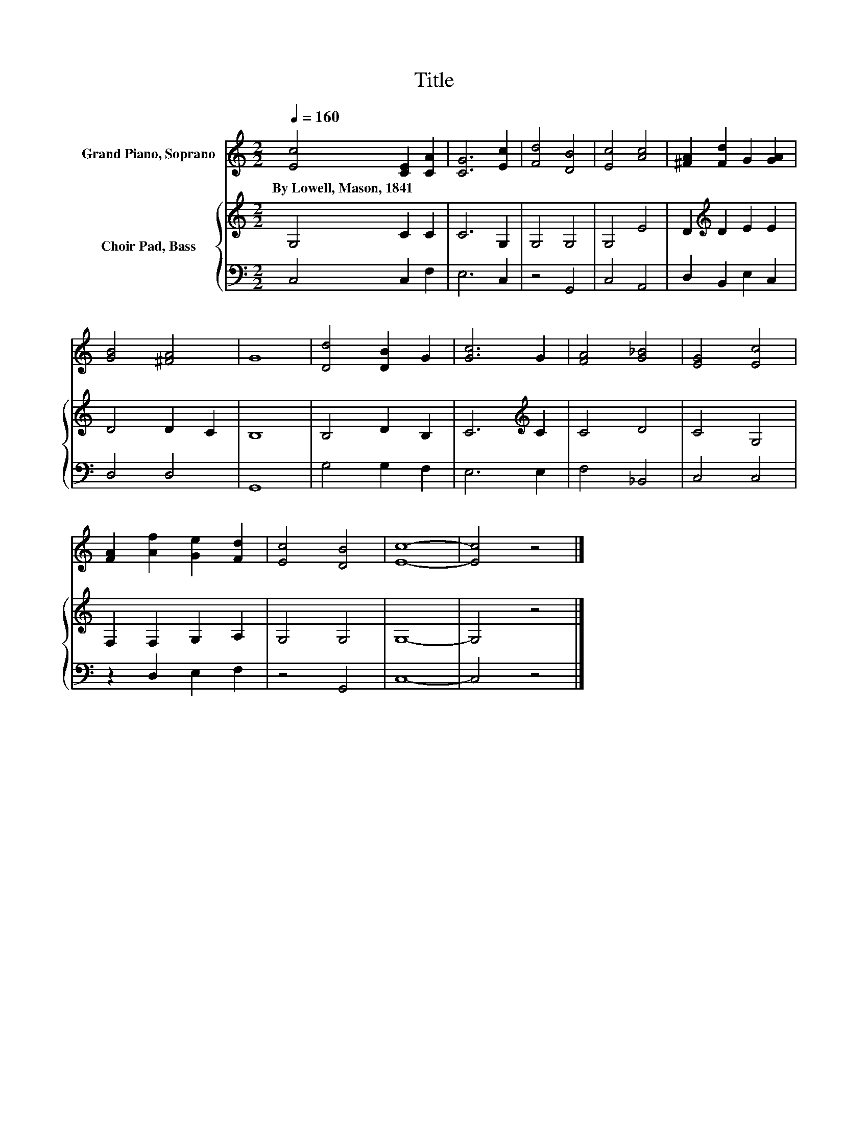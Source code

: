 X:1
T:Title
%%score 1 { 2 | 3 }
L:1/8
Q:1/4=160
M:2/2
K:C
V:1 treble nm="Grand Piano, Soprano"
V:2 treble nm="Choir Pad, Bass"
V:3 bass 
V:1
 [Ec]4 [CE]2 [CA]2 | [CG]6 [Ec]2 | [Fd]4 [DB]4 | [Ec]4 [Ac]4 | [^FA]2 [Fd]2 G2 [GA]2 | %5
w: By~Lowell,~Mason,~1841 * *|||||
 [GB]4 [^FA]4 | G8 | [Dd]4 [DB]2 G2 | [Gc]6 G2 | [FA]4 [G_B]4 | [EG]4 [Ec]4 | %11
w: ||||||
 [FA]2 [Af]2 [Ge]2 [Fd]2 | [Ec]4 [DB]4 | [Ec]8- | [Ec]4 z4 |] %15
w: ||||
V:2
 G,4 C2 C2 | C6 G,2 | G,4 G,4 | G,4 E4 | D2[K:treble] D2 E2 E2 | D4 D2 C2 | B,8 | B,4 D2 B,2 | %8
 C6[K:treble] C2 | C4 D4 | C4 G,4 | F,2 F,2 G,2 A,2 | G,4 G,4 | G,8- | G,4 z4 |] %15
V:3
 C,4 C,2 F,2 | E,6 C,2 | z4 G,,4 | C,4 A,,4 | D,2 B,,2 E,2 C,2 | D,4 D,4 | G,,8 | G,4 G,2 F,2 | %8
 E,6 E,2 | F,4 _B,,4 | C,4 C,4 | z2 D,2 E,2 F,2 | z4 G,,4 | C,8- | C,4 z4 |] %15

